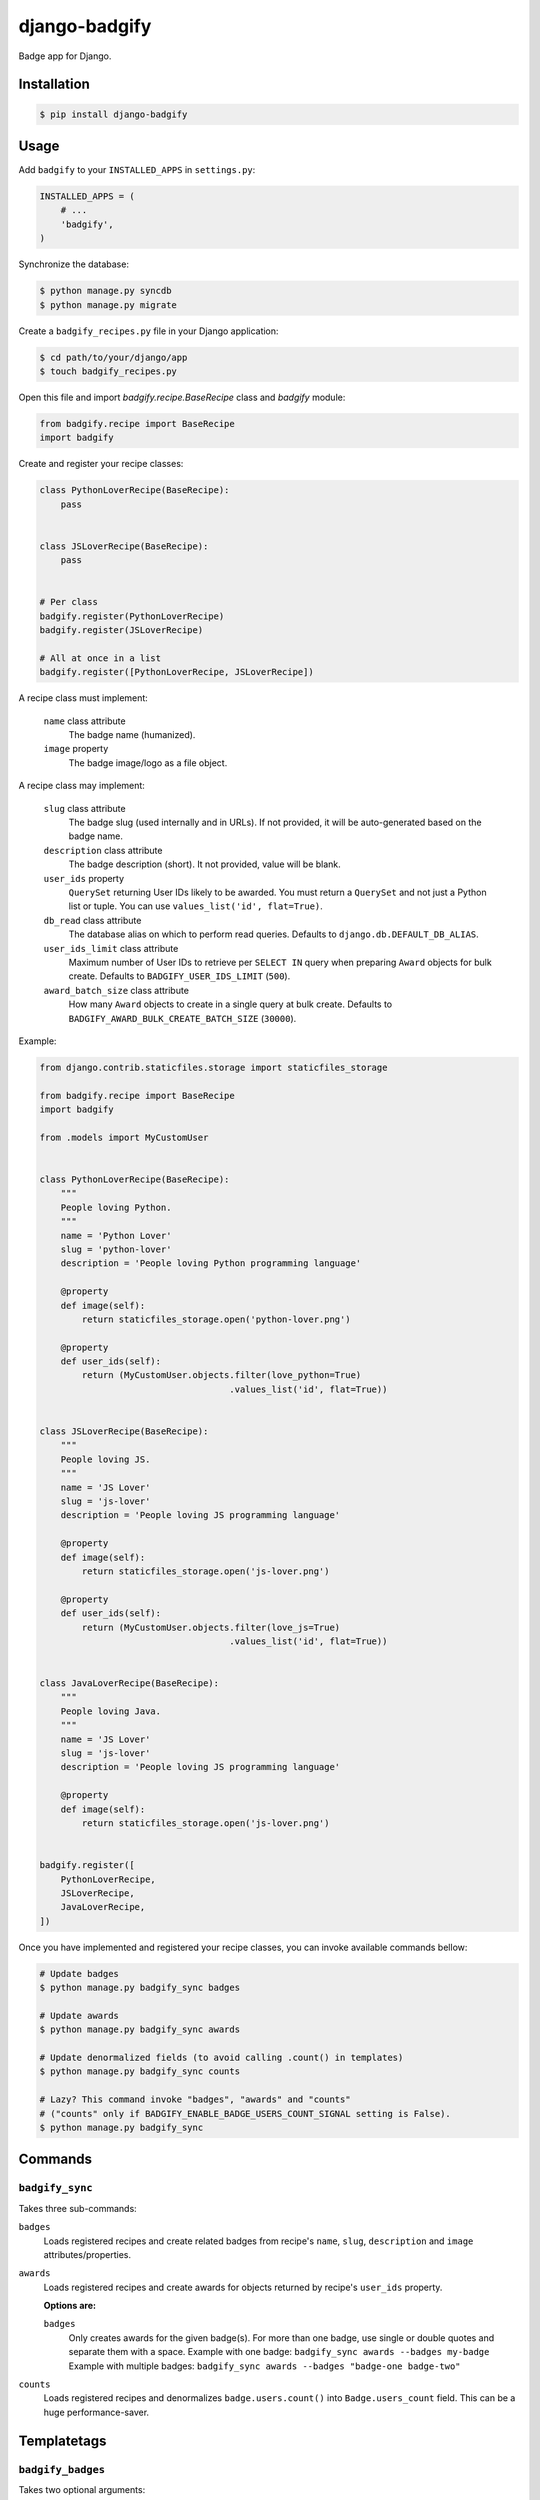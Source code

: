 django-badgify
==============

Badge app for Django.

.. image:: https://secure.travis-ci.org/ulule/django-badgify.png?branch=master
    :alt: Build Status
    :target: http://travis-ci.org/ulule/django-badgify

Installation
------------

.. code-block:: bash

    $ pip install django-badgify

Usage
-----

Add ``badgify`` to your ``INSTALLED_APPS`` in ``settings.py``:

.. code-block:: python

    INSTALLED_APPS = (
        # ...
        'badgify',
    )

Synchronize the database:

.. code-block:: bash

    $ python manage.py syncdb
    $ python manage.py migrate

Create a ``badgify_recipes.py`` file in your Django application:

.. code-block:: bash

    $ cd path/to/your/django/app
    $ touch badgify_recipes.py

Open this file and import `badgify.recipe.BaseRecipe` class and `badgify` module:

.. code-block:: python

    from badgify.recipe import BaseRecipe
    import badgify

Create and register your recipe classes:

.. code-block:: python

    class PythonLoverRecipe(BaseRecipe):
        pass


    class JSLoverRecipe(BaseRecipe):
        pass


    # Per class
    badgify.register(PythonLoverRecipe)
    badgify.register(JSLoverRecipe)

    # All at once in a list
    badgify.register([PythonLoverRecipe, JSLoverRecipe])

A recipe class must implement:

    ``name`` class attribute
        The badge name (humanized).

    ``image`` property
        The badge image/logo as a file object.

A recipe class may implement:

    ``slug`` class attribute
        The badge slug (used internally and in URLs).
        If not provided, it will be auto-generated based on the badge name.

    ``description`` class attribute
        The badge description (short).
        It not provided, value will be blank.

    ``user_ids`` property
        ``QuerySet`` returning User IDs likely to be awarded. You must return a
        ``QuerySet`` and not just a Python list or tuple. You can use
        ``values_list('id', flat=True)``.

    ``db_read`` class attribute
        The database alias on which to perform read queries.
        Defaults to ``django.db.DEFAULT_DB_ALIAS``.

    ``user_ids_limit`` class attribute
        Maximum number of User IDs to retrieve per ``SELECT IN`` query when
        preparing ``Award`` objects for bulk create.
        Defaults to ``BADGIFY_USER_IDS_LIMIT`` (``500``).

    ``award_batch_size`` class attribute
        How many ``Award`` objects to create in a single query at bulk create.
        Defaults to ``BADGIFY_AWARD_BULK_CREATE_BATCH_SIZE`` (``30000``).

Example:

.. code-block:: python

    from django.contrib.staticfiles.storage import staticfiles_storage

    from badgify.recipe import BaseRecipe
    import badgify

    from .models import MyCustomUser


    class PythonLoverRecipe(BaseRecipe):
        """
        People loving Python.
        """
        name = 'Python Lover'
        slug = 'python-lover'
        description = 'People loving Python programming language'

        @property
        def image(self):
            return staticfiles_storage.open('python-lover.png')

        @property
        def user_ids(self):
            return (MyCustomUser.objects.filter(love_python=True)
                                        .values_list('id', flat=True))


    class JSLoverRecipe(BaseRecipe):
        """
        People loving JS.
        """
        name = 'JS Lover'
        slug = 'js-lover'
        description = 'People loving JS programming language'

        @property
        def image(self):
            return staticfiles_storage.open('js-lover.png')

        @property
        def user_ids(self):
            return (MyCustomUser.objects.filter(love_js=True)
                                        .values_list('id', flat=True))


    class JavaLoverRecipe(BaseRecipe):
        """
        People loving Java.
        """
        name = 'JS Lover'
        slug = 'js-lover'
        description = 'People loving JS programming language'

        @property
        def image(self):
            return staticfiles_storage.open('js-lover.png')


    badgify.register([
        PythonLoverRecipe,
        JSLoverRecipe,
        JavaLoverRecipe,
    ])

Once you have implemented and registered your recipe classes, you can invoke
available commands bellow:

.. code-block:: bash

    # Update badges
    $ python manage.py badgify_sync badges

    # Update awards
    $ python manage.py badgify_sync awards

    # Update denormalized fields (to avoid calling .count() in templates)
    $ python manage.py badgify_sync counts

    # Lazy? This command invoke "badges", "awards" and "counts"
    # ("counts" only if BADGIFY_ENABLE_BADGE_USERS_COUNT_SIGNAL setting is False).
    $ python manage.py badgify_sync

Commands
--------

``badgify_sync``
~~~~~~~~~~~~~~~~

Takes three sub-commands:

``badges``
    Loads registered recipes and create related badges from recipe's ``name``,
    ``slug``, ``description`` and ``image`` attributes/properties.

``awards``
    Loads registered recipes and create awards for objects returned by recipe's
    ``user_ids`` property.

    **Options are:**

    ``badges``
        Only creates awards for the given badge(s). For more than one badge,
        use single or double quotes and separate them with a space.
        Example with one badge: ``badgify_sync awards --badges my-badge``
        Example with multiple badges: ``badgify_sync awards --badges "badge-one badge-two"``

``counts``
    Loads registered recipes and denormalizes ``badge.users.count()`` into
    ``Badge.users_count`` field. This can be a huge performance-saver.

Templatetags
------------

``badgify_badges``
~~~~~~~~~~~~~~~~~~

Takes two optional arguments:

* ``user``: a ``User`` object
* ``username``: a ``User`` username

Without any argument, displays all badges. Otherwise, badges awarded by the given user.

.. code-block:: html+django

    {% load badgify_tags %}

    {% badgify_badges as badges %}
    {% badgify_badges username="johndoe" as badges %}
    {% badgify_badges user=user as badges %}

    {% for badge in badges %}
        {{ badge.name }}
    {% endfor %}

Custom Models
-------------

**django-badgify** lets you define your own model classes for ``Badge`` and ``Award``
models. That can be pretty useful for i18n stuff
(example: `django-transmetta <https://github.com/Yaco-Sistemas/django-transmeta/>`_ support),
adding custom fields, methods or properties.

Your models must inherit from ``badgify.models.base`` model classes:

.. code-block:: python

    # yourapp.models

    from badgify.models import base


    class Badge(base.Badge):
        # you own fields / logic here
        class Meta(base.Badge.Meta):
            abstract = False


    class Award(base.Award):
        # you own fields / logic here
        class Meta(base.Award.Meta):
            abstract = False


Then tell the application to use them in place of default ones in your ``settings.py`` module:

.. code-block:: python

    # yourapp.settings

    BADGIFY_BADGE_MODEL = 'yourapp.models.Badge'
    BADGIFY_AWARD_MODEL = 'yourapp.models.Award'

Settings
--------

You can altere the application behavior by defining settings in your ``settings.py``
module. All application settings are prefixed with ``BADGIFY_``.

``BADGIFY_BADGE_IMAGE_UPLOAD_ROOT``
    The root path for ``Badge``  model ``ImageField``.

``BADGIFY_BADGE_IMAGE_UPLOAD_URL``
    The URL ``Badge``  model ``ImageField``.

``BADGIFY_BADGE_IMAGE_UPLOAD_STORAGE``
    Your own ``django.core.files.storage`` storage instance.

``BADGIFY_BADGE_LIST_VIEW_PAGINATE_BY``
    Number of badges to display on the badge list page.

``BADGIFY_BADGE_DETAIL_VIEW_PAGINATE_BY``
    Number of awarded users to display on the badge detail page.

``BADGIFY_BADGE_MODEL``
    Your own concrete ``Badge`` model class as module path.
    Example: ``yourapp.models.Badge``.

``BADGIFY_AWARD_MODEL``
    Your own concrete ``Award`` model class as module path.
    Example: ``yourapp.models.Award``.

``BADGIFY_AWARD_BULK_CREATE_BATCH_SIZE``
    How many ``Award`` objects to create in a single query.
    Defaults to ``30000``.

``BADGIFY_USER_IDS_LIMIT``
    Maximum of User IDs to retrieve per SELECT IN query.
    Defaults to ``500``.

``BADGIFY_ENABLE_BADGE_USERS_COUNT_SIGNAL``
    Auto-increment ``badge.users_count`` field when a new award is created.
    Defaults to ``False`` (you need to invoke ``badgify_sync counts`` explicitly
    to auto-increment this field). If you set it to ``True``, you don't need
    to invoke ``badgify_sync counts`` anymore. It depends on your needs and on
    the amount of awards to create to improve performances.

Development
-----------

Installation
~~~~~~~~~~~~

Install `VirtualBox <https://www.virtualbox.org/>`_ and
`Vagrant <https://www.vagrantup.com/>`_.

Then, let's go:

.. code-block:: bash

    $ git clone https://github.com/ulule/django-badgify.git
    $ cd django-badgify
    $ vagrant up & vagrant ssh
    $ cd /vagrant
    $ make install
    $ source .venv/bin/activate

Example
~~~~~~~

Run the example project:

.. code-block:: bash

    $ vagrant ssh
    $ cd /vagrant
    $ source .venv/bin/activate
    $ make example

Tests
~~~~~

Execute the test suite:

.. code-block:: bash

    $ vagrant ssh
    $ cd /vagrant
    $ tox

Compatibility
-------------

This package is compatible with:

- python2.6, django1.5
- python2.6, django1.6
- python2.7, django1.5
- python2.7, django1.6
- python2.7, django1.7
- python3.3, django1.5
- python3.3, django1.6
- python3.3, django1.7
- python3.4, django1.5
- python3.4, django1.6
- python3.4, django1.7
